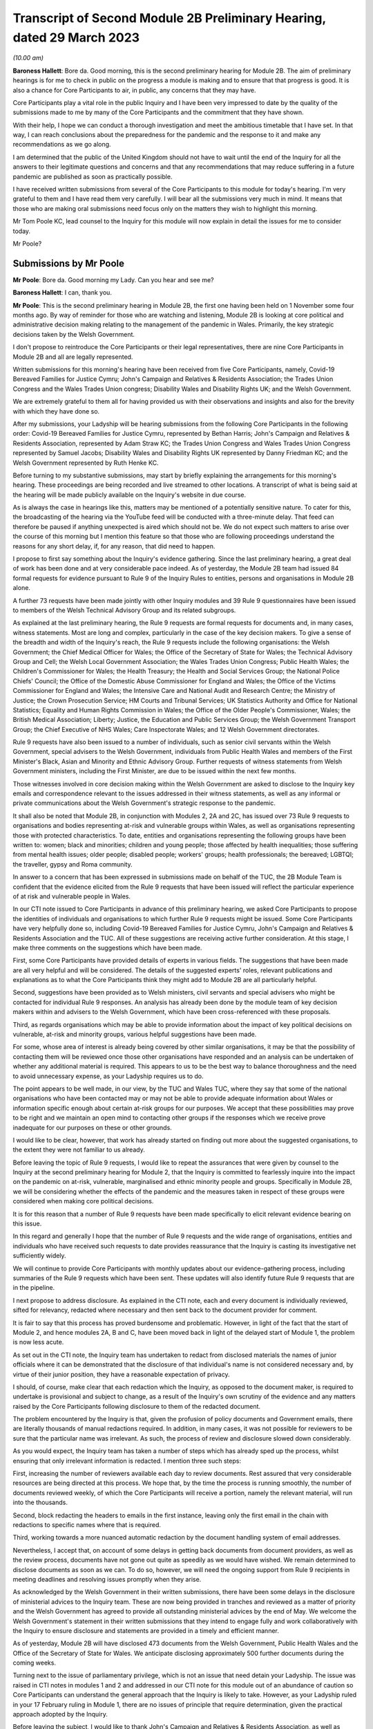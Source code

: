 Transcript of Second Module 2B Preliminary Hearing, dated 29 March 2023
=======================================================================

*(10.00 am)*

**Baroness Hallett**: Bore da. Good morning, this is the second preliminary hearing for Module 2B. The aim of preliminary hearings is for me to check in public on the progress a module is making and to ensure that that progress is good. It is also a chance for Core Participants to air, in public, any concerns that they may have.

Core Participants play a vital role in the public Inquiry and I have been very impressed to date by the quality of the submissions made to me by many of the Core Participants and the commitment that they have shown.

With their help, I hope we can conduct a thorough investigation and meet the ambitious timetable that I have set. In that way, I can reach conclusions about the preparedness for the pandemic and the response to it and make any recommendations as we go along.

I am determined that the public of the United Kingdom should not have to wait until the end of the Inquiry for all the answers to their legitimate questions and concerns and that any recommendations that may reduce suffering in a future pandemic are published as soon as practically possible.

I have received written submissions from several of the Core Participants to this module for today's hearing. I'm very grateful to them and I have read them very carefully. I will bear all the submissions very much in mind. It means that those who are making oral submissions need focus only on the matters they wish to highlight this morning.

Mr Tom Poole KC, lead counsel to the Inquiry for this module will now explain in detail the issues for me to consider today.

Mr Poole?

Submissions by Mr Poole
-----------------------

**Mr Poole**: Bore da. Good morning my Lady. Can you hear and see me?

**Baroness Hallett**: I can, thank you.

**Mr Poole**: This is the second preliminary hearing in Module 2B, the first one having been held on 1 November some four months ago. By way of reminder for those who are watching and listening, Module 2B is looking at core political and administrative decision making relating to the management of the pandemic in Wales. Primarily, the key strategic decisions taken by the Welsh Government.

I don't propose to reintroduce the Core Participants or their legal representatives, there are nine Core Participants in Module 2B and all are legally represented.

Written submissions for this morning's hearing have been received from five Core Participants, namely, Covid-19 Bereaved Families for Justice Cymru; John's Campaign and Relatives & Residents Association; the Trades Union Congress and the Wales Trades Union congress; Disability Wales and Disability Rights UK; and the Welsh Government.

We are extremely grateful to them all for having provided us with their observations and insights and also for the brevity with which they have done so.

After my submissions, your Ladyship will be hearing submissions from the following Core Participants in the following order: Covid-19 Bereaved Families for Justice Cymru, represented by Bethan Harris; John's Campaign and Relatives & Residents Association, represented by Adam Straw KC; the Trades Union Congress and Wales Trades Union Congress represented by Samuel Jacobs; Disability Wales and Disability Rights UK represented by Danny Friedman KC; and the Welsh Government represented by Ruth Henke KC.

Before turning to my substantive submissions, may start by briefly explaining the arrangements for this morning's hearing. These proceedings are being recorded and live streamed to other locations. A transcript of what is being said at the hearing will be made publicly available on the Inquiry's website in due course.

As is always the case in hearings like this, matters may be mentioned of a potentially sensitive nature. To cater for this, the broadcasting of the hearing via the YouTube feed will be conducted with a three-minute delay. That feed can therefore be paused if anything unexpected is aired which should not be. We do not expect such matters to arise over the course of this morning but I mention this feature so that those who are following proceedings understand the reasons for any short delay, if, for any reason, that did need to happen.

I propose to first say something about the Inquiry's evidence gathering. Since the last preliminary hearing, a great deal of work has been done and at very considerable pace indeed. As of yesterday, the Module 2B team had issued 84 formal requests for evidence pursuant to Rule 9 of the Inquiry Rules to entities, persons and organisations in Module 2B alone.

A further 73 requests have been made jointly with other Inquiry modules and 39 Rule 9 questionnaires have been issued to members of the Welsh Technical Advisory Group and its related subgroups.

As explained at the last preliminary hearing, the Rule 9 requests are formal requests for documents and, in many cases, witness statements. Most are long and complex, particularly in the case of the key decision makers. To give a sense of the breadth and width of the Inquiry's reach, the Rule 9 requests include the following organisations: the Welsh Government; the Chief Medical Officer for Wales; the Office of the Secretary of State for Wales; the Technical Advisory Group and Cell; the Welsh Local Government Association; the Wales Trades Union Congress; Public Health Wales; the Children's Commissioner for Wales; the Health Treasury; the Health and Social Services Group; the National Police Chiefs' Council; the Office of the Domestic Abuse Commissioner for England and Wales; the Office of the Victims Commissioner for England and Wales; the Intensive Care and National Audit and Research Centre; the Ministry of Justice; the Crown Prosecution Service; HM Courts and Tribunal Services; UK Statistics Authority and Office for National Statistics; Equality and Human Rights Commission in Wales; the Office of the Older People's Commissioner, Wales; the British Medical Association; Liberty; Justice, the Education and Public Services Group; the Welsh Government Transport Group; the Chief Executive of NHS Wales; Care Inspectorate Wales; and 12 Welsh Government directorates.

Rule 9 requests have also been issued to a number of individuals, such as senior civil servants within the Welsh Government, special advisers to the Welsh Government, individuals from Public Health Wales and members of the First Minister's Black, Asian and Minority and Ethnic Advisory Group. Further requests of witness statements from Welsh Government ministers, including the First Minister, are due to be issued within the next few months.

Those witnesses involved in core decision making within the Welsh Government are asked to disclose to the Inquiry key emails and correspondence relevant to the issues addressed in their witness statements, as well as any informal or private communications about the Welsh Government's strategic response to the pandemic.

It shall also be noted that Module 2B, in conjunction with Modules 2, 2A and 2C, has issued over 73 Rule 9 requests to organisations and bodies representing at-risk and vulnerable groups within Wales, as well as organisations representing those with protected characteristics. To date, entities and organisations representing the following groups have been written to: women; black and minorities; children and young people; those affected by health inequalities; those suffering from mental health issues; older people; disabled people; workers' groups; health professionals; the bereaved; LGBTQI; the traveller, gypsy and Roma community.

In answer to a concern that has been expressed in submissions made on behalf of the TUC, the 2B Module Team is confident that the evidence elicited from the Rule 9 requests that have been issued will reflect the particular experience of at risk and vulnerable people in Wales.

In our CTI note issued to Core Participants in advance of this preliminary hearing, we asked Core Participants to propose the identities of individuals and organisations to which further Rule 9 requests might be issued. Some Core Participants have very helpfully done so, including Covid-19 Bereaved Families for Justice Cymru, John's Campaign and Relatives & Residents Association and the TUC. All of these suggestions are receiving active further consideration. At this stage, I make three comments on the suggestions which have been made.

First, some Core Participants have provided details of experts in various fields. The suggestions that have been made are all very helpful and will be considered. The details of the suggested experts' roles, relevant publications and explanations as to what the Core Participants think they might add to Module 2B are all particularly helpful.

Second, suggestions have been provided as to Welsh ministers, civil servants and special advisers who might be contacted for individual Rule 9 responses. An analysis has already been done by the module team of key decision makers within and advisers to the Welsh Government, which have been cross-referenced with these proposals.

Third, as regards organisations which may be able to provide information about the impact of key political decisions on vulnerable, at-risk and minority groups, various helpful suggestions have been made.

For some, whose area of interest is already being covered by other similar organisations, it may be that the possibility of contacting them will be reviewed once those other organisations have responded and an analysis can be undertaken of whether any additional material is required. This appears to us to be the best way to balance thoroughness and the need to avoid unnecessary expense, as your Ladyship requires us to do.

The point appears to be well made, in our view, by the TUC and Wales TUC, where they say that some of the national organisations who have been contacted may or may not be able to provide adequate information about Wales or information specific enough about certain at-risk groups for our purposes. We accept that these possibilities may prove to be right and we maintain an open mind to contacting other groups if the responses which we receive prove inadequate for our purposes on these or other grounds.

I would like to be clear, however, that work has already started on finding out more about the suggested organisations, to the extent they were not familiar to us already.

Before leaving the topic of Rule 9 requests, I would like to repeat the assurances that were given by counsel to the Inquiry at the second preliminary hearing for Module 2, that the Inquiry is committed to fearlessly inquire into the impact on the pandemic on at-risk, vulnerable, marginalised and ethnic minority people and groups. Specifically in Module 2B, we will be considering whether the effects of the pandemic and the measures taken in respect of these groups were considered when making core political decisions.

It is for this reason that a number of Rule 9 requests have been made specifically to elicit relevant evidence bearing on this issue.

In this regard and generally I hope that the number of Rule 9 requests and the wide range of organisations, entities and individuals who have received such requests to date provides reassurance that the Inquiry is casting its investigative net sufficiently widely.

We will continue to provide Core Participants with monthly updates about our evidence-gathering process, including summaries of the Rule 9 requests which have been sent. These updates will also identify future Rule 9 requests that are in the pipeline.

I next propose to address disclosure. As explained in the CTI note, each and every document is individually reviewed, sifted for relevancy, redacted where necessary and then sent back to the document provider for comment.

It is fair to say that this process has proved burdensome and problematic. However, in light of the fact that the start of Module 2, and hence modules 2A, B and C, have been moved back in light of the delayed start of Module 1, the problem is now less acute.

As set out in the CTI note, the Inquiry team has undertaken to redact from disclosed materials the names of junior officials where it can be demonstrated that the disclosure of that individual's name is not considered necessary and, by virtue of their junior position, they have a reasonable expectation of privacy.

I should, of course, make clear that each redaction which the Inquiry, as opposed to the document maker, is required to undertake is provisional and subject to change, as a result of the Inquiry's own scrutiny of the evidence and any matters raised by the Core Participants following disclosure to them of the redacted document.

The problem encountered by the Inquiry is that, given the profusion of policy documents and Government emails, there are literally thousands of manual redactions required. In addition, in many cases, it was not possible for reviewers to be sure that the particular name was irrelevant. As such, the process of review and disclosure slowed down considerably.

As you would expect, the Inquiry team has taken a number of steps which has already sped up the process, whilst ensuring that only irrelevant information is redacted. I mention three such steps:

First, increasing the number of reviewers available each day to review documents. Rest assured that very considerable resources are being directed at this process. We hope that, by the time the process is running smoothly, the number of documents reviewed weekly, of which the Core Participants will receive a portion, namely the relevant material, will run into the thousands.

Second, block redacting the headers to emails in the first instance, leaving only the first email in the chain with redactions to specific names where that is required.

Third, working towards a more nuanced automatic redaction by the document handling system of email addresses.

Nevertheless, I accept that, on account of some delays in getting back documents from document providers, as well as the review process, documents have not gone out quite as speedily as we would have wished. We remain determined to disclose documents as soon as we can. To do so, however, we will need the ongoing support from Rule 9 recipients in meeting deadlines and resolving issues promptly when they arise.

As acknowledged by the Welsh Government in their written submissions, there have been some delays in the disclosure of ministerial advices to the Inquiry team. These are now being provided in tranches and reviewed as a matter of priority and the Welsh Government has agreed to provide all outstanding ministerial advices by the end of May. We welcome the Welsh Government's statement in their written submissions that they intend to engage fully and work collaboratively with the Inquiry to ensure disclosure and statements are provided in a timely and efficient manner.

As of yesterday, Module 2B will have disclosed 473 documents from the Welsh Government, Public Health Wales and the Office of the Secretary of State for Wales. We anticipate disclosing approximately 500 further documents during the coming weeks.

Turning next to the issue of parliamentary privilege, which is not an issue that need detain your Ladyship. The issue was raised in CTI notes in modules 1 and 2 and addressed in our CTI note for this module out of an abundance of caution so Core Participants can understand the general approach that the Inquiry is likely to take. However, as your Ladyship ruled in your 17 February ruling in Module 1, there are no issues of principle that require determination, given the practical approach adopted by the Inquiry.

Before leaving the subject, I would like to thank John's Campaign and Relatives & Residents Association, as well as Disability Wales and Disability Rights UK for their helpful submissions on the exceptions to the rule against the use of parliamentary materials in legal proceedings. I'm also glad to see that they agree with us that there are no issues at this stage that require determination.

I turn next to experts. Draft expert reports, which cover material relevant to Module 2B, have been received from Professor Ailsa Henderson and Professor Thomas Hale. Professor Henderson's report deals with political structures for devolution within the UK and mechanisms for inter-governmental decision making between the UK Government and the Devolved Administrations during the pandemic. Professor Hale's report deals with international data relating to the pandemic. Both draft reports are receiving consideration from the Inquiry legal teams.

A further draft report with relevance to Module 2B, instructed by Module 2, has been received concerning decision making structures at the UK Government in an emergency. The instruction of a similar report relating specifically to the Welsh Government is being considered.

A report has also been instructed but not yet received on the access to and the use of data by the UK Government and the Devolved Administrations during the pandemic. This report from Gavin Freeguard the former programme director and head of data and transparency at the institute for Government is due to be received in draft form shortly. On receipt, we will analyse its content to the extent to which it covers Welsh issues and, if necessary, look to instruct a Wales-specific report on this important subject.

Following disclosure of the draft report relevant to Module 2B, Core Participants will be invited to raise points of clarification or new matters that are agreed by the Inquiry to be relevant with each expert. Given the number of Core Participants across modules 2, 2A, 2B and 2C, it may be necessary for there to be some limitations imposed as to the scope or the number of matters able to be raised by each Core Participant. The Inquiry team will provide further information about the intended process for this involvement by Core Participants in due course.

In the Module 2B preliminary hearing, your Ladyship heard submissions about the need for an expert to deal with the issue of structural racism and discrimination. In your 9 March ruling, your Ladyship indicated that it would be appropriate for an expert or experts to provide an opinion on the issue of pre-pandemic structural racism, with the caveat that it is not within the remit of the Inquiry to conduct an Inquiry into institutional racism.

Your Ladyship also directed that the Inquiry team should look at the same issues relating to other forms of pre-existing discrimination. Our proposal to you, my Lady, is that you adopt the same approach to the issue of pre-existing structural racism and other forms of discrimination in Wales. We wish to emphasise, as I indicated earlier, that this is an issue to which we are very alive in this module.

Turning then to planning and timetabling for the remainder of the module. At the last preliminary hearing, Core Participants were understandably keen that we should set out our plan as to when the public hearings in Module 2B would take place. As already mentioned, necessary changes to the timetabling of Module 1 has resulted in the Inquiry's overall timetable being altered from our initial projections and you have had already made rulings regarding the timetables of modules 1 and 2, which can be have viewed on the Inquiry website.

The need for clear planning is appreciated. Therefore, subject to submissions which you may hear from Core Participant representatives, we propose that the Module 2B substantive public hearings should commence on Monday, 26 February next year.

It remains our plan that those Module 2B hearings will last for three weeks. More precise plans as to which witnesses will give evidence on which days will be announced in due course when further consideration and analysis of the evidence being gathered permits.

We note what is submitted on behalf of the Core Participants, in relation to whether three weeks is long enough. Given that the bulk of the documents have not yet been received and given your Ladyship's stated desire to have hearings that are relevant and not undermined by the passage of time, we are loath to suggest an extension in length, given the impact that would have on the rest of the Inquiry. I am sure your Ladyship will reflect on what has been said and keep this issue under review.

We also note what is said on behalf of John's Campaign and Relatives & Residents Association regarding the adverse affects of delay. As your Ladyship has made clear, you are determined that the Inquiry will not drag on. The Inquiry is making fast progress with six investigations already open and substantive public hearings taking witness evidence starting in June. The Inquiry is acutely aware of the need to make timely recommendations, which is why your Ladyship has promised to publish regular reports.

To this end, it is important that progress continues at pace with the Module 2 teams, assisted of course by the Core Participants, doing everything they can to ensure that the relevant dates for the Module 2 public hearings are met.

As we intimated at the last preliminary hearing, to facilitate access for and engagement by the public in Wales, the substantive public hearings in Module 2B will take place in Wales. Moreover, the Inquiry will be supporting the inclusion of the Welsh language in hearings as much as possible by, for example, simultaneous translation facilities.

As regards hearing venues in Wales, the Inquiry is currently looking into this but I can assure you, my Lady, and, in particular, those who represent vulnerable or infirm groups that those discussions will give careful consideration for the need for minimum inconvenience for and any particular needs of those who may wish to attend those hearings. Taking on board submissions made by Core Participants, in particular Disability Wales and Disability Rights UK, the Inquiry is in the process of developing an overall approach to reasonable adjustments in a systematic manner.

For those who cannot or do not wish to attend in person, the intention is that those hearings, like these, will be live streamed online and the transcripts made publicly available via the Inquiry's website. The Inquiry will also be able to upload recordings of hearings to the Inquiry's website and YouTube channel. Before that time, the work of the Inquiry in preparation for those hearings will continue. There are a number of planned events in order to maximise the involvement of Core Participants and ultimately to assist in the fulfilment of the terms of reference.

Before outlining our current thinking in that regard, it is worth pointing out that we consider it inevitable that there may be slight variations in the way in which we propose each Module 2 and its submodules be conducted, both with regard to the issues within each investigation, which may differ in each of the four nations of the UK, and the way in which the procedure might best serve each of those issues being addressed.

There may be a number of legitimate reasons for this such as the timing of the hearings, practicality, the different issues which fall to be addressed in each part of the UK, both generally and at the hearings, the number and variety of material providers and decision makers, the volume of material and the number and interests of the Core Participants, which are different in each of the four submodules.

Though such differences may occur, consistency in the treatment of each of the four nations of the UK is, in our submission, achieved by the broad consistency of the outline scopes in each and the commitment in each to important underlying principles, such as the need to permit participation in the process by those who have been accorded core participation status, which is reflected by each module providing means by which Core Participants may participate beyond what is laid out in the Inquiry Rules.

It is intended in the first instance that we will distribute a list of issues which we intend to address in Module 2B. In the first instance, we propose that this will be issued to the Core Participants who will then be invited to provide comments and suggested alterations and additions to the list of issues. The list will be a refined version of what issues we think arise for determination by the Inquiry in Wales, under each of the provisional outline of scope for Module 2B paragraphs. The list of issues will draw on the extremely helpful suggestions that have been made by many of the Core Participants.

In addition to suggestions in correspondence, John's Campaign and Relatives & Residents Association, as well as Disability Wales and Disability Rights UK, have made helpful suggestions in written submissions ahead of this hearing. These, as well as other suggestions made by the Core Participants, are being actively considered. I do not propose now to deal with those detailed issues raised but welcome the further engagement of Core Participants on this topic.

In your ruling of 9 March, issued after the second preliminary hearing in Module 2, you directed that Module 2 should produce a list of issues by 28 April. We propose that you should direct this to happen in Module 2B by 12 May.

I turn next to the Rule 10 process. As far as questions for witnesses are concerned, Core Participant representatives are aware of the provisions of Rule 10 and the procedures laid out there for the questioning of witnesses, which will be primarily conducted by counsel to the Inquiry and the opportunity which is set out there for applications to be made for questions to be asked by Core Participant representatives, in particular under Rule 10.4.

In addition to the procedures laid out in the rules, and to the proposed list of witnesses for Module 2B public hearings, which we will share with Core Participants in due course, it is intended that Core Participants will be provided with an opportunity to suggest areas and lines of questioning, which will be covered with each witness.

In your ruling issued after the Module 2 preliminary hearing, your Ladyship described an informal route by which Core Participants could seek to persuade the Inquiry team that there are issues that are of such centrality that they must be raised in the course of the witnesses' evidence. In Module 2B, we also intend to adopt a similarly informal approach, details of which will be provided to Core Participants when we get nearer the time of those substantive public hearings.

When providing those details, we will also seek to address the questions raised by Core Participants in their written submissions, such as those raised on behalf of John's Campaign and Relatives & Residents Association regarding the distribution of evidence proposals; Disability Wales and Disability Rights UK regarding, amongst other things, the timescales for receiving and commenting on evidence proposals; and the TUC and Wales TUC on the questioning by Core Participants of witnesses.

As well as the various procedures we currently have in mind, all of which are designed to maximise progress and also Core Participant involvement in the Inquiry's work, we propose a third preliminary hearing for Module 2B should be held in November this year. At that hearing, a full update can be given on progress and plans for the public hearings, which would then follow in about two to three months' time later. We note the suggestion made by the Welsh Government that the third preliminary hearing should take place after the conclusion of the substantive hearings for Module 2A. In our opinion, this will be too late to allow for meaningful engagement by Core Participants and input in respect of a substantive public hearing starting in late February next year.

Turning next to Every Story Matters, which is the name that will be given the Inquiry's listening exercise through which individuals will be able to communicate to us their experiences of the pandemic. It is part of the work of the Inquiry that it will gather and assimilate the accounts of people across the UK about the impact of the pandemic on their lives. Such is the breadth of human experience of the pandemic that this is really the only way in which the Inquiry can ensure that record is made of the accounts of those who wish to participate.

In response to submissions made in Module 1, further information was made available in the Inquiry's marked newsletter about the details planned for the exercise. This newsletter can be accessed on the Inquiry's website.

By way of overview the Inquiry has committed to providing different ways for people to share their story including a web form, with a save and come back feature, a phone line, a paper form and in-person community listening events, designed to reach seldom heard or underrepresented groups attended by, where possible, your Ladyship and other Inquiry staff members. These listening events shall be launched later this year and I should add there will be an ability to participate in different languages, including Welsh.

The Inquiry has committed to adopting a trauma-informed approach to the listening exercise and will provide emotional support. Experiences will be gathered and analysed by experts in research and analysis, not by media communications firms. Reports will be produced for each relevant module investigation and will be submitted as evidence to be disclosed to Core Participants and published as part of the hearings for each module of the Inquiry.

The way we plan to gather people's stories will help the Inquiry obtain as broad an evidence base about the impact of the pandemic as possible, to assist it in reaching robust findings and recommendations which take account of both cause and effect. The Inquiry team is grateful to all those who have recently participated in the webinar on Every Story Matters on 15 March and for all of the feedback which has been received in response to that exercise. The Inquiry is particularly grateful for the feedback received from John's Campaign and Relatives & Residents Association in their written submissions. The detail of this feedback and other such feedback will be taken on board for future webinars and communications about Every Story Matters, in particular regarding the participation of individuals with nonverbal communication needs.

The Inquiry team acknowledge the importance of Every Story Matters hearing from a diverse range of people who have been impacted and further details will be provided in due course.

I turn finally to commemoration. In order to fulfil its commitments to commemoration, the Inquiry has consulted widely on this issue. The result is that you, my Lady, have decided a tapestry should be created as a physical installation. Each panel will be created by a different artist, working with a particular community or communities to develop it. The intention is for the first panel to be unveiled at the UK's hearing centre in time for the first substantive hearings for Module 1 in June this year. This panels will be transportable to wherever we hold hearings in the UK so that people in Wales will be able to see them if they attend a hearing in person.

It is also planned that impact videos providing relevant insight into the harm and suffering caused by the pandemic will be shown at the start of each substantive hearing session. This will include the Module 2B substantive hearings in Wales. I would like to make special mention to the Welsh Covid Bereaved who have worked with the Inquiry team to pilot the first tapestry panel and shared their stories on camera last week, which will form part of our impact films to be played in June.

I hope what I have said brings those with an interest in Module 2B up to speed with the developments in our investigation and progress and sets out a roadmap as to how we intend to progress matters going forward, up to the point of our substantive public hearings in Wales next year. As already indicated, a further preliminary hearing for Module 2B is likely to be held in November this year, though I would reiterate that there will continue to be formal and informal opportunities for Core Participants to contribute to the work of the Inquiry.

May I again, on behalf of the Module 2B team, offer our thanks for the helpful contributions made by the Core Participants to this hearing and the continued contribution of Core Participants and other material providers to the work of the modules which proceeds at pace but thoroughly.

Unless, at this stage, my Lady there are any further matters with which I can assist you, those are my submissions.

**Baroness Hallett**: Diolch, Mr Poole. I'm very grateful to you, thank you.

I think it is now time to call on Ms Bethan Harris.

Submissions by Ms Harris
------------------------

**Ms Harris**: Good morning. Bore da.

**Baroness Hallett**: Bore da.

**Ms Harris**: I appear to make submissions on behalf of Covid-19 Bereaved Families for Justice Cymru and I will confirm straightaway that I won't be going over the time that has been allocated to me and if my Lady is content I propose to speak in Welsh initially and then to translate the Welsh language part of my submissions into English and then to continue in English. Thank you.

Fel y gwyr y cadeirydd, grwp ydy Covid Bereaved Families for Justice Cymru gyda ffocws yn gyfangwbl ar ymgyrchu dros, a rhoi llais i rai sydd mewn profedigaeth oherwydd Covid-19 yng Nghymru.

Byddaf yn delio a'r testunnau canlynnol â Rhestr o faterion, Ceisiadau Rheol 9, tystiolaeth arbenigol, ac yn fyr -- y broses o ddatgelu a trefniadau ar gyfer gwrandawiadau a delio a tystiolaeth. Bydd hyn yn rhannol drwy gyfrwng y Gymraeg at wedyn yn Saesneg.

Rhestr o faterion

1. Diolch I'r CTI y bore ma am y wybodaeth mai'r bwriad you darparu rhestr o faterion erbyn dyddiad penodol.

2. Mae hi wedi bod o gymorth mawr i gael y rhestr dros dro o faterion are gyfer modiwl 1 -- mae hon yn ddogfen gynhwysfawr a defnyddiol.

3. Mae yna fantais mewn cynhyrchu rhestr or faterion dros dro cyn gynteg ag sy'n bosib.

Unwaith bod gan y cyfranogwyr craidd y rhestr materion bydd yn bosib paratoi yn fwy effeithiol.

Rheswm arall pan mae'n bwysig I gael y rhestr o faterion yw bod modiwlau'n cydberthyn au gilydd, a dim ond pan gawn weld rhestri materion i'r modiwlau sydd a testunnau sydd berthnasol a'u gilydd y gallem eu rhoi ochr wrth ochr a sicrhau bod materion sydd yn ymwneud a Chymru ddim wedi syrthio i fwlch rhwng modiwlau gwahannol.

I droi at beth dylsid cynnwys yn y rhestr o faterion ar gyfer Modiwl 2B.

4. Yn ein cyflwyniadau ysgrifenedig rydym wedi nodi rhai o'r materion my CBFJ Cymru o'r farn sy'n bwysig i'w cynnwys ym Modiwl 2B, sef yn arbennig:

(i) Sut ac i ba raddau wnaeth Llywodreath Cymru a llywodreath y Deyrnas Unedig ryngwethio a chyfarthrebu a rhannu gwybodaeth hefo eu gilydd -- yn arbennig gwybodaeth wyddonol ac arbenigol

(ii) Beth wneath Llywodreath Cymru yn wahannol -- camau a gymerwyd neu a na gymerwyd -- a oedd yn wahannol i'r rheiny a gymerodd llywodraeth y deyrnas unedig. Rydym wedi gweld yr awgrymiad synhwyrol a wnaed yng nghyflwyniadau ysgrifenedig y Mudiadau am Bobl Anabl -- sef i arbenigwr i greu nodyn dros dro yn crynhoi gwahaniaethau allweddol rhwng rheolau a penderfyniadiau a wnaethpwyd gan y naill lywodreath, ac mae'r grwp dwy i'n ei gynrychioli yn cytuno byddai maintais mewn cael dogfen o'r math, a fyddai'n darparu man cychwyn i'r tystiolaeth a dadansoddiad i'r rhan yma o fodiwl 2B.

As my Lady is aware, Covid-19 Bereaved Families for Justice Cymru are a Wales-focused group dedicated solely to campaigning for and giving voice to those bereaved due to Covid-19 in Wales.

I propose to address you on the scope, the Rule 9 requests, expert witnesses and then briefly on disclosure and arrangements for evidence and hearings.

First with regards to scope, we have heard the helpful submissions from counsel to the Inquiry this morning and the aim that a list of issues will be made available by 12 May. We welcome bringing forward the provision of the list of issues and the provisional list of issues for comments that would be as soon as possible and we note that the provisional list of issues that is being made available in relation to Module 1 is a very comprehensive and helpful document.

We note also that, by having such a document, it enables progress to be made much more quickly in preparation for the main hearing and, inevitably, modules are inter-related and it is only when we have the list of issues for closely related modules, so that we can look at them together and compare them, that we can be sure that issues concerning Wales have not fallen between the gaps. This is the subject upon which we have also made submissions in relation to Module 3.

As to what the issues should include to be on that list, in the written submission, on behalf of the Covid Bereaved Families, we have highlighted some of the matters that the group consider are important to include in this Module 2B and these are, in particular, how and to what extent the Government of Wales and the UK Government interacted and communicated and shared information with each other, in particular scientific and expert knowledge and what the Welsh Government did differently, steps taken or not taken, that differ from those of the UK Government.

We have seen the helpful suggestion in the written submissions on behalf of the disabled people's organisations that there should be a provisional note summarising the key differences in regulations and decisions and those whom I represent endorse having such a document which, as regards this aspect of Module 2B, would be a good starting point for the evidence and analysis.

Turning now to Rule 9 requests. The main submission on behalf of the bereaved families is as to the importance of including vulnerable and at-risk groups to whom Rule 9 requests are made and to include, within those groups, groups representing older people in Wales.

Covid-19 Bereaved Families for Justice Cymru very much welcome that a corporate statement has been requested from the Older People's Commissioner for Wales and think this would be an important document but the group wishes to make the point that it is, of course, important that there are different perspectives as well that are sought from a wider group of organisations working on the ground.

As regards Rule 9 requests, we, of course, have seen the monthly updates from the CTI and they provide very helpful information about the groups upon whom Rule 9 requests have been served and we have heard also the very reassuring submissions that have been made this morning as to the further service of Rule 9 requests and the attention that is given to vulnerable and at-risk groups.

Our concern is that, as has been mentioned, that groups that speak on a nationwide basis may not be able to pay sufficient focus to Wales and we know that the CTI has heard that point and taken it on board.

We are also concerned as to whether there are sufficient groups upon whom Rule 9 requests have been served within Wales, that are Wales-specific groups, that are focused on older people. We ask that consideration is given, as I know it will be, having heard the reassurance from the Inquiry this morning -- that consideration will be given to the list that we have suggested which includes at least one group relating to older people in Wales.

I wish to make some further points about the position of older people in Wales, in order to highlight the importance of bringing forward evidence about this group of the population in Wales. The numbers of older people, as a proportion of the population, are relatively high in Wales, the group over-65 being over one fifth of the population and those over 90 being higher relatively than other parts in the UK, being 1 per cent of the population.

The pandemic had, and the Covid-19 Bereaved Families for Justice Cymru believes continues to have, a disproportionate impact on older people, in particular those living in the relatively deprived areas in Wales. A particular concern of the Covid Bereaved Families group is the extent of the hospital acquired Covid-19 in Wales and recent data shows that a high percentage of Covid-19 infection in Wales continues to be hospital-acquired infection. Covid-19 Bereaved Families for Justice Cymru are of a view that it is likely that older people feature heavily in that percentage of Covid-19 infections that are acquired in hospitals.

For all these reasons, the bereaved families are concerned that the Inquiry should have a complete picture of the impact of the pandemic on older people in Wales.

I would like to touch on that matter again when I deal with expert evidence and, turning now to expert evidence, there are two matters upon which I would like to address the Inquiry. We call on the Inquiry to instruct an expert to report specifically on the devolved decision making structures in Wales and how they interrelate, including in an emergency situation, and we have heard what the CTI submissions have said this morning and that they are considering such a report to be brought forward, and we are very reassured by that consideration and we endorse it.

The Welsh perspective and the impact of devolution on the competency and resilience of the Welsh Government does need to be properly explored, in our submission, and properly understood in this Inquiry. This report would provide an essential evidential foundation from which the issues of concern to the Inquiry can be explored and developed in relation to Wales. This is particularly so, given that there will inevitably be limited time for the oral hearing. Put simply, it saves time to have such a report.

There is a need, we submit, for detailed expert evidence such as this focusing specifically on the Welsh perspective, as regards devolved institutions. We have drawn attention in our written submissions as to how, when matters are dealt with at a national level, there does tend to be an emphasis on UK-wide institutions and English institutions, rather than those of the devolved nations.

I would like to mention the expert evidence that is to be brought forward in relation to structural discrimination and Covid-19 Bereaved Families for Justice Cymru welcomes your Ladyship's rulings on reporting on structural racism and for the exploration of expert evidence on discrimination on other grounds and on intersectional issues and endorses the invitation that was made this morning in submissions to the Inquiry for there to be a Wales-specific reporting on these issues, in relation to structural racism and other forms of discrimination.

I would like to address the Inquiry specifically with regards to the importance of bringing forward expert evidence with regards to the impact of the pandemic on older people in Wales. This is necessary in my submission in order to understand the characteristics of this at-risk cohort and it is also necessary in order to have a clear evidential foundation as to the impact of the pandemic on this group.

Again, it will save time at the hearing where time will inevitably be tight. It will contribute towards ensuring that matters concerning Wales are properly scrutinised, do not get lost and not properly looked at in the great amount of material that there is to be considered in this UK-wide Inquiry and so that the best time can be made out of the time that there is for the focus on Wales.

Again, we would like the opportunity as a group to communicate with the Inquiry with regards to suggestions for a suitable expert to deal specifically with the older people dimension.

Turning briefly to disclosure. We have heard that the Inquiry team is, of course, doing its best to deal with disclosure as quickly as possible and we encourage them, of course, to continue to do so and we are very grateful for those efforts.

With regards to the hearing timetable, we have heard this morning that it is proposed that the length of the hearing will be three weeks. That, of course, is a positive development. Nevertheless, there is concern amongst those in the group whom I represent about there being sufficient time for the scrutiny that is required as a result of this hearing in Module 2B.

There is a deep concern on the part of the group that it's proposed to cover the impact and handling of the pandemic within what was two weeks but even now three weeks. The group is concerned that this may not allow for adequate scrutiny nevertheless, even with the extra time. There is no other Inquiry for Wales, the First Minister having, of course, refused a Wales-specific Inquiry akin to the Scottish Public Inquiry in reliance on this Inquiry. The concern is that the devolved Welsh Government will escape full scrutiny and we invite consideration of a further extension of the time allocated to this module.

We once again would like to endorse and reiterate the suggestion which has been made by the TUC that a short hearing be listed after all the Module 2 submodule hearings are completed in order to take account of the lessons learned across all the modules.

Finally, with regards to hearings, we hear that it is the intention that the Inquiry will provide translation facilities into Welsh and, of course, we welcome this.

With regards to the evidence proposal and Rule 10, we welcome the process of providing for an informal approach in order to be able to speak to the Inquiry team in relation to the evidence proposals and proposed questions and we note the confirmation that this informal process does not, in any way, impede the rights under Rule 10.4 to apply to the Chair for permission to ask questions or CPs to be able to ask such questions of witnesses in their own right and we submit that this is an important right which serves to increase public confidence in the Inquiry.

Finally, Covid-19 Bereaved Families for Justice Cymru welcomes the work on commemoration and Every Story Matters and wishes to reiterate its commitment to assisting with the development of this project.

Thank you. Those are my submissions.

**Baroness Hallett**: Diolch, Ms Harris. Very grateful to you, both for your helpful submissions and for the extremely helpful co-operation members of Bereaved Families for Justice Cymru have been giving to the listening exercise and commemoration project. I hope that those who participated in the filming, which is obviously so important for us, didn't find it too distressing but you have been giving us great co-operation and we are really, really grateful. Thank you.

**Ms Harris**: Thank you.

**Baroness Hallett**: Mr Straw, I think, next.

**Mr Straw**: Good morning. Can you hear me, my Lady?

**Baroness Hallett**: I can Mr Straw, thank you.

Submissions by Mr Straw
-----------------------

**Mr Straw**: Thank you. Bore da. I represent, as you are aware, my Lady, John's Campaign and the Relatives & Residents Association, who broadly represent the interests of those in care, their loved ones and their carers.

If I may, I propose to address seven topics and to do so roughly in the order that they appear in our written submissions. The first is the question of timing of the hearing.

The Inquiry, of course, faces a gargantuan task and has already made extremely impressive progress in its various modules but I would like to highlight, if I may, one of the reasons why delay in this area is a concern to my clients. There is a pressing need to make recommendations which concern the care sector in particular and that's because restrictions and very onerous restrictions continue to be in place in the care sector. It is very important for the carers, the people who are being cared for, and so on, that those restrictions are reviewed and changed if necessary.

The next topic is the list of issues. We welcome counsel to the Inquiry's proposals about this, including the date, which is a prompt date of 12 May, that the list of issues will be produced. It is important that those are finalised as soon as they can be because those should be used to inform further requests under Rule 9, requests for disclosure and potentially decisions about expert evidence.

The third topic is a rather longer one, it is the question about additional witnesses and whether additional witnesses, over and above the very long list that have been already Rule 9-ed by the Inquiry, should be called. In our written submissions in paragraph 7 we touch upon this issue but note there that we are taking instructions in light of the recent disclosure about whether additional witnesses ought to be Rule 9-ed.

We have now taken instructions about that and have some more detail we can put forward about our suggestions. We will write a letter with this detail in it to make sure that it is all entirely clear and in writing but I hope it assists just to go over our suggestions at this point.

Our main concern is the issue of the extent to which the care sector featured or should have featured in core decision making.

Now, I am sure that won't be controversial, not least because in the letter granting our clients CP status, my Lady, you said that our clients were well placed to assist the Inquiry in Module 2B as to whether those interests -- those whose interest we represent, including those requiring care and those providing such care were considered as part of the process of core political and administrative decision making in response to Covid-19.

I hope it helps to briefly summarise a few of the reasons why it is important that the interests of those in the care sector were considered in respect of core decision making. The care sector was really at the sharp end of the pandemic response. That's, in part, because those in the care sector were among the most vulnerable in society but it is in part because the need for care meant that the restrictions which were then imposed in many cases denied people the treatment, the care, the support and the company that they so dearly needed.

There is another reason why the care sector should have had an important part in core decision making which is that it had a knock-on effect for a number of other areas of government, for example decisions as to whether people could be discharged from hospital, often depended on the availability of care outside hospital.

The current proposals by counsel to the Inquiry as to which witnesses will be called, relevant to the issue of care core decision making in Wales, appear largely to be in annex A to the update note in December 2022, under the heading of "Older People".

Now, three of those -- Age UK, Care England and the National Care Forum -- appear to us to be England-based and to not include Wales. So it appears to us that they have relationships with Welsh equivalents but don't necessarily cover that.

The fourth proposal in the CTI's older people category was the Homecare Association. We understand that is a UK-wide body. It is an important body but it is relatively limited so it covers homecare providers.

With that context in mind, we have a number of further suggestions for additional witnesses, which cover care and Wales specifically. So the first of them is Age Cymru, which is, as we understand it, the equivalent to Age UK in Wales, so it covers those needed care. Secondly, Care Forum Cymru, that, as we understand it, is the equivalent to the National Care Forum but the Welsh version, and that is representing providers. Thirdly, the Carers Trust Cymru or alternatively Carers Wales, and that's a body which represents unpaid carers.

The fourth suggestion we have is Professor Adam Gordon, he is a suggestion for an expert witness in this area. He is the professor of care of older people in the University of Nottingham. He was the author of the British Geriatrics Society Guidance on Covid-19 in Care Homes and we will provide a CV so that the Inquiry team can consider him and make decisions about that.

Sticking with expert evidence, in paragraph 12 of our written submissions we made suggestions for two other experts, I hope it helps if I briefly mention those. The first of them is an expert about the issue in paragraph 8.3 of our written submissions. That is the issue of the extent to which core decisions were evidence based, for example whether evidence was obtained about the adverse impact of non-pharmaceutical interventions and how that fed into core decisions. We have suggested Professor Carl Heneghan as an expert in that area.

The second expert suggestion relates to the issue in paragraph 8.4 of our submissions. This is the extent to which individual autonomy, individual rights and capacity were taken into account in making core decisions and we have suggested Dr Lucy Series gives evidence about that. She has expertise in law, policy and medicine, so may be well placed to assist the Inquiry on that point.

So that's additional Rule 9s. The fourth issue which I would like to turn to, if I may, is further questions to existing witnesses or further requests for disclosure. Now, we are in difficulty at the moment to identify specific further questions or specific further disclosure and that's because we haven't yet received the Rule 9 statements themselves or the majority of the disclosure that comes with them. So, at this stage, all we have done is put forward some suggestions for general questions and we have asked the Inquiry legal team to consider them and consider ensuring that sufficient witnesses have been asked about them and sufficient questions have been asked.

But just to give a couple of examples of those general topics we have put forward: they are set out in paragraph 8 of our written submissions, together with our 15 February letter.

One example is Public Health Wales, so the extent to which advice by Public Health Wales was taken into account in core decision making. We give an example about that which is a particular document where Public Health Wales in July 2021 recommended that care homes no longer should be closed, in other words the closure of care homes was no longer proportionate. We give that as an example of an issue which we suggest should be explored, the extent to which that Public Health Wales advice was followed in core decision making.

Another example is in paragraph 8.2 of our written submissions, which concerns the balance between what's been called direct harm and indirect harm in core decision making. Direct harm is defined, as I understand it, in the disclosure as being the harm that comes from Covid, whereas indirect harm is the harm that comes from the response to it, so the measures that had been put in place to protect people from Covid.

The issue is to what extent in core decision making was that balance taken into account. So were there structures in place or systems to help people make that balance, were there decisions made centrally or policies put in place regarding how that balance should be struck and how it should be analysed. Again, we give an example in our submissions about the care context and, again, really the sharp end of decisions of balance made in this field and suggest that statements are taken and questions are asked about particularly that issue, about how the balance was struck.

Moving forwards, we would be grateful for an opportunity to put forward more specific suggestions to the Inquiry legal team about what further questions should be asked and what further disclosure should be obtained. We would be much better placed to be able to do so once we have seen the disclosure and the witness statements, of course. If we do so now it is likely to lead to duplication but we propose that once we receive the first bulk of witness statements and disclosure, then Core Participants at that point have an opportunity to make suggestions to the Inquiry legal team as to what further specific questions should be asked and then it is factored into the timetable the Inquiry legal team's consideration of that matter, any further requests that they decide are appropriate and then time for the Rule 9 responders to produce further witness statements and produce further disclosure.

It may be difficult to do it at this stage but we suggest consideration is given to timetabling those various steps, so the production of the first round of disclosure to us, our responses to it, specific questions raised by us, CTI's consideration and then responses by the Rule 9 individuals.

I hope it helps, at this stage, just to give a couple of examples of the type of specific questions which we may ask in order to illustrate the sort of process that we are proposing. One broad issue that we have raised is the extent to which, in core decision making, existing legal and regulatory duties were taken into account.

One quite specific topic in that context concerns the Welsh Government dementia strategy. This was a strategy brought in before the Covid response and the question is to what extent was that taken into account in core decision making. We would seek to ensure that the Inquiry has asked the part of the Welsh Government that was particularly responsible for the dementia strategy -- and, as we understand it, that is the Dementia Oversight of Implementation and Impact Group that monitors the implementation of the strategy -- we would seek to ensure that the Inquiry has made Rule 9 requests for a response from that group, that the Inquiry has asked for relevant documents, so there is a dementia action plan. There was a policy concerning Covid and dementia that was brought in in September 2021, and those minutes of the Impact Group, and we would also like to ensure that specific questions were asked of the relevant witnesses about this issue.

Another example -- and I hope this helps to illustrate the approach that we are proposing -- is the public sector equality duty. Again, we would want to ensure that questions have been asked of relevant witnesses about whether that duty was complied with and records of any consideration of that duty in terms of core decision-making.

There are also likely to be further follow up questions that we will propose in respect of the witness statements and the disclosure that's ultimately received. To pick a couple of examples, the disclosure so far contains, in certain respects, some pretty broad brush assertions. So, for example, responses along the lines of "We engaged with stakeholders". Now, if the witness statements themselves are similarly broad brush, then we would invite the Inquiry to send further specific questions to those Government bodies and others who respond in that way, for example, "Exactly how did you engage, with whom and what did you say?"

Similarly, so far the disclosure contains little about the impact on individuals and how that fed into core decision making. So far, it largely concerns financial or structural issues. Now, we appreciate, of course, that we have had very little of the disclosure that's pending so far but, again, that is an area where, if the witness statements themselves are similarly broad brush, then we will invite the Inquiry to make specific requests along those lines.

So that is the topic of further witness questions.

The fifth issue that I hope to cover is the Rule 10 proposals. Thank you for providing us at this early stage with those proposals, it is very useful. In paragraph 13 of our written submissions we raise a number of questions for clarification as to how that might work. Two examples are as follows:

Firstly, the process that's being proposed largely concerns preparation in advance but often the most important questions will arise during the witness's own evidence or during evidence given shortly before that witness.

We invite the Inquiry to ensure that some process is brought in to ensure that the Core Participants can effectively participate in those sort of later stage questions. So they can propose questions that arise from the witness's own evidence or evidence that's given shortly before it.

Now, it may be and in our experience we find it often is the most effective and efficient way of doing that, simply to give Core Participants an opportunity to ask their own questions, provided, of course, they are limited to exactly what's come on the day but, at the very least, we invite the Inquiry to consider that matter.

Another example of the issues of clarification is about expert topics. So, it may be that some of the topics that are going to be put to witnesses, the Core Participants, particularly Core Participants, have a special expertise in that topic. For example, it may be about disability and you may think that the disability groups are best placed to ask those questions. We would ask the Inquiry team to consider at least whether in certain respects Core Participants might be asked to put questions in the first instance, if they have a special expertise.

The sixth topic is another short one. It is parliamentary privilege. We agree with the approach proposed by counsel to the Inquiry and agree also that no ruling is necessary from you at this stage, my Lady. But in our submissions we drew attention to a few of the exceptions that arose to the ordinary rule against parliamentary privilege. The main reason for doing so at this stage is really to encourage the people who are going to be responding to the Inquiry's requests for information about this area to be open and thorough about it and, as we explained there, there are a number of exceptions, if it comes to it, to the parliamentary privilege rule which may be relevant to this Inquiry.

The last area concerns the listening exercise. In Module 3, we made submissions about the listening exercise, which I don't propose to repeat here, other than just to briefly summarise. So our submissions firstly sought clarification on how the listening exercise will inform the evidence sessions and the main reason for that is to encourage people to engage in the listening exercise. People are much less likely, as far as we understand it, to engage if they think there is no point doing so.

So we sought clarification as to how it may inform the evidence. We also sought clarification in respect of reasonable adjustments, so what adjustments are made to ensure that people who have difficulty communicating and understanding can be involved in it? The reason for raising those points in this module is that, if anything, there is a more pressing need for those changes to be made in respect of this module and that's because of the timetabling and the hearing here being sooner than that in Module 3.

As we understand it, the process is that there will be the listening exercise first, a report produced summarising it and then that will be disclosed to Core Participants. That would indicate that the listening exercise itself, so far as it relates to this module, needs to conclude within the future three or four months, in order that it can be properly taken into account.

So we suggest that there is a pressing need for those clarifications to be made.

That's all I hope to address unless there's anything else you would like me to address, my Lady, those are my submissions.

**Baroness Hallett**: No, I'm very grateful, Mr Straw. Thank you very much. You reminded me of my words when I granted the two organisations you represent Core Participant status that they would be well placed to assist and that's exactly what they have been doing. I'm very grateful to you for your submissions and their very constructive response.

As far as the listening exercise is concerned, may I assure everyone there is very much a point to participating in it. I wish to hear from people and I wish to bear very much in mind and take into account when reaching any conclusions and making recommendations the experience of people across the United Kingdom of the pandemic. So please reassure those you represent that we are doing everything possible to allay any concerns that Core Participants may have and to encourage them to participate in what would be a very, very purposeful exercise.

So thank you very much for your submissions. I think now will be time to take a break. We shall come back after the break to Mr Jacobs, Mr Friedman and Ms Henke. Thank you.

*(11.13 am)*

*(A short break)*

*(11.30 am)*

**Baroness Hallett**: Apologies for the fact that I forgot to say how long the break would be today.

Right, I think now it is time to call on Mr Jacobs for the Wales Trades Union Congress.

Submissions by Mr Jacobs
------------------------

**Mr Jacobs**: Good morning, my Lady, bore da.

I represent the Trades Union Congress, the TUC, and also the Wales Trades Union Congress. The TUC in this Inquiry seeks to bring forward the voice and experiences of the 5.5 million individuals who make up its 48 member unions. That includes members who live and work in Wales.

The Wales TUC is part of the TUC, it represents in the region of 400,000 workers in Wales through its affiliated unions. Those member unions span an array of sectors, all of which were affected by the pandemic. The members of the affiliated unions include a very significant number of key workers, who provided vital services, who kept people in Wales cared for, fed, able to access basic goods and services they needed to live and tended to them when they were sick.

For the purposes of this module, the Wales TUC has provided a detailed response to a Rule 9 request from the module to the team. My Lady, for the purposes of these oral submissions I am going to emphasise a few points of the written submissions. Of course, I stand by the remainder.

The first issue I'm going to turn to is the timetabling for the final hearing.

As I understand matters, it remains the case that 14 hearing days are timetabled to consider the core political and administration decision making in Wales throughout the pandemic. With some time allocated for submissions, it is perhaps just 12 or 13 days of oral evidence. It is presently the only hearing stated to be taking place in Wales and focused exclusively on the pandemic in Wales. Without a list of issues or the opportunity to review any witness statements, it is, of course, difficult to meaningfully submit as to how long precisely the hearing needs to be. But we can say, however, that to us 14 days seems extraordinarily short.

As we see it, there are really two difficulties. The first is a problem of appearance, of it appearing that the Wales hearing is the poorer relative of more robust consideration given in relation to Westminster decision making in Module 2. There is also, secondly, the problem of being able to meaningfully test an array of complex issues in a mere 12 or 13 days of evidence.

An Inquiry of this scale, which does have a compelling need to progress speedily, must inevitably proceed with taking a significant proportion of evidence in writing, rather than orally. That is understood. Even so, the current estimate appears to us to be problematically short.

As you will have seen in our written submission, for the present what we ask is that whatever practical arrangements the Inquiry is making for the hearings in Wales, it retains scope for extending it. It may be however, my Lady, that you decide, instead, to grasp the nettle now and extend the timetable. Perhaps realistically, that will be inevitable.

When it comes to the next preliminary hearing, we will have a significant number of witness statements before us, perhaps a deluge of documents and it may be very helpful to know in advance of that preliminary hearing, rather than after, whether there is scope for extending the timetabled hearings.

In relation to the next preliminary hearing, Mr Poole has indicated this morning a proposal that it be held in November of this year. We say that seems to be eminently sensible. We agree that any later would be too late, with the substantive hearing starting at the end of the following February.

My Lady, I turn to Rule 9 requests. In relation to evidence sought from bodies relevant to at-risk and vulnerable groups, you will have seen the concern raised in writing from the TUC and the Wales TUC as to Rule 9 requests made across the four parts of Module 2 and the importance of seeking Welsh-specific evidence.

All I would say about that now is that counsel to the Inquiry, from remarks made this morning, has clearly heard the points and we are very grateful for that. For the present, I say no more, other than if there is a need in due course to make further Rule 9 requests of Welsh bodies, we will of course assist where we can.

The Inquiry has already sought expert evidence on the arrangements for devolution from Professor Henderson, as we have heard. In our written submission, paragraph 10, we suggested that there would be value in obtaining a report specifically on Welsh devolution from an expert who is specifically immersed in the Welsh-specific issues and we note with interest that an identical suggestion has been made by the Covid-19 Bereaved Families, Cymru. For our part, we suggested Professor Emyr Lewis, from Aberystwyth Law School who was recently appointed on a panel of experts advising the Independent Commission on the Constitutional Future of Wales and has given evidence to UK and Welsh parliamentary committees on devolution.

The Covid-19 Bereaved Families Cymru have made a different suggestion as to the identity of the expert and we note that with interest and, from our perspective, it is the principle of seeking such evidence about which we have a particular strong view, rather than who that person may be.

I turn then to the importance of seeking, in this module, Rule 9 evidence from the Health and Safety Executive. We have previously invited Rule 9 evidence from the Health and Safety Executive, the HSE, in Module 2 and indeed in other modules and we understand that the Module 2 team is now doing so. That is welcome and important. The HSE is the GB-wide regulator for health and safety at work. It had a role to play in providing guidance to employers and also in the monitoring and enforcement of workplace safety, including non-pharmaceutical interventions.

It is important, however, in our submission, that a bespoke Rule 9 request is made of the HSE by the Module 2B team because the position in Wales does give rise to distinct issues, which warrants distinct and separate consideration.

The framework for the HSE is different in Wales as public health responsibility is devolved, albeit the HSE has workplace health and safety jurisdiction. The Welsh Government emergency Public Health Legislation gave powers to the police and local authorities to enforce social distancing in all premises and the HSE and local authorities were responsible for local enforcement arrangements for the emergency legislation, complimentary to health and safety law.

The Wales TUC highlighted, during the course of the pandemic, a lack of coordination in ensuring workplace safety. Partly in response to those concerns, the Welsh Government set up a health and safety forum for Wales which brought together the HSE, local authorities, employers and the Welsh Government in their attempt to improve regulation in Wales.

It is important, we say, that we better understand the HSE's decision-making actions in Wales during this period and, of course, its interactions with the Welsh Government as is the key focus of this module.

We say a specific Rule 9 is important, not only to capture those specific issues but there may also be a need for evidence from the HSE at the final substantive hearing and it may well be that the HSE witness best placed to give evidence in relation to Wales, initially via a Rule 9 response but also in oral evidence, may not be the same witness best placed to give evidence in relation to England and interactions with Westminster.

My Lady, that's what we had to say about Rule 9s. On the seeking of expert evidence regarding structural discrimination, we have heard an invitation from counsel to the Inquiry this morning for you to adopt the same approach you have adopted in Module 2 in this module. All I say, on behalf of the TUC and the Wales TUC, is that we endorse that wholeheartedly.

My Lady, one issue that we have raised previously and I do raise again is what we have described as "strand tying" submissions. As it appears to us, once the Inquiry has heard the evidence in Module 2 but also in modules 2A, 2B and 2C, there may well be a need for a short strand tying hearing, eager to hear evidence where issues have cropped up and/or for submissions and Ms Gallagher addressed you on those in Module 2A and I'm not going to repeat in full what she said there. What we invite is that the Inquiry should keep in its plans a provision for such a hearing to be facilitated.

Finally, my Lady, and briefly, the listening exercise. The short point is that we strongly endorse the importance of the listening exercise and we wish to put that on record. It will be important that the listening exercise captures the experiences of those at work during the pandemic and both the TUC and the Wales TUC stands ready to assist in that regard.

My Lady, unless I can assist further.

**Baroness Hallett**: No, thank you very much indeed, Mr Jacobs, and thank you also for the support that you offered the listening exercise and I know that we shall be calling upon offers of assistance of that kind. So thank you very much indeed.

Mr Friedman KC?

Submissions by Mr Friedman
--------------------------

**Mr Friedman**: My Lady, we act for Disability Wales and Disability Rights UK and this is their first appearance in Module 2B and can we thank Mr Poole KC and his team for the way they have updated us and welcomed us into this part of what is a unique four nation Inquiry process.

As we did with Scotland last week, can I briefly summarise some Welsh reference points that provide an initial route into understanding how the risk to disabled people was governed during Covid.

My Lady, you and your team must adopt many lenses to scrutinise the events this Inquiry is tasked with exploring. We speak for a particular but essential lens because of the triple jeopardy that disabled people faced during the pandemic, which was: first, far more fatal Covid outcomes; second, being cut off from other acute healthcare and treatment to fatal and damaging effect; and, third, the disproportionate impact of lockdowns and related measures.

In Wales, the statistics on that triple jeopardy are stark. 68 per cent of deaths from Covid-19 between March and July 2020 were among disabled people. Their exposure was foretold by Government studies in the two years before the emergency. 39 per cent of disabled people in Wales were in poverty compared with 22 per cent of non-disabled people and the poverty rate amongst disabled people in Wales was the highest in all of the UK. There was lower mental wellbeing among disabled adults, disabled people faced significant barriers in accessing healthcare, including access to health checks, suitably trained staff and rehabilitation services.

Although not its authors, the Welsh Government recognised that austerity law and policy, reserved to the UK Parliament, had "blighted the lives of disabled people in Wales and had a devastating impact on thousands of individuals, carers and families".

In terms of using human rights approaches to comprehend what occurred in the relationship between the state and disabled people during Covid we ask you to note that the approach to disability and related rights in Wales is different to the law and policy of the UK Government in four ways:

First, the Welsh Government produced a framework for action on independent living in 2013 and updated it in 2019, which sets out how it plans to fulfil its obligations under the United Nations Convention on the Rights of Persons with Disabilities, the UNCRPD. You know something similar has been done in Scotland.

However, Wales is the only part of the UK where codes of practice issued under the Social Services and Well-Being (Wales) Act 2014 require local authorities to have due regard to the UNCRPD when exercising their functions in relation to disabled people and their carers. Secondly, the obligations under the Convention that disabled people must be included in law and policy making to collaborate in their co-design and co-production was accepted by the Government of Wales prior to the pandemic.

It also finds statutory expression in the Well-Being of Future Generations (Wales) Act 2015, that requires public bodies to adopt an integrated, inclusive and collaborative approach to service delivery. The Welsh Government sees this as an obligation to focus on giving people and communities a voice in how their services are provided.

Thirdly, the Welsh Government, like the Scottish Government, but not yet the UK Government or Northern Irish Government, has formally supported the social model approach since 2002 and reaffirmed its commitment to it in December 2022. In the words of the Disability Rights Task Force it seeks:

"... solutions to challenge the structural, physical and attitudinal barriers that disabled people face. Structural discrimination is therefore taken as a given and its recognition an essential condition for change. Likewise, intersectional understanding is accepted as a necessary discipline by the Welsh Government declaring in terms that it is very important that disability action policy is closely linked to other aspects of equality, including other protected characteristics, as defined by the Equality Act ..."

It goes on to add:

"... and perhaps most importantly issues relating to income and poverty."

Fourthly, the mitigation of inequalities has been fashioned into legal duty prior to the pandemic. The future generations' wellbeing Act of 2015 placed on a statutory footing a set of wellbeing goals that includes developing a more equal Wales, defined in section 4 of the Act as a society that enables for people to fulfil their potential no matter what their background or circumstances, including their socioeconomic background and circumstances.

Since March 2021, Wales has brought into force section 1 of the Equality Act 2010 that mandates public authority attention to the desirability of an exercise in relevant functions in a way that reduces inequalities of outcome resulting from socioeconomic disadvantage.

Drawing these four features together, my Lady, we provisionally suggest to the Inquiry that there are lessons from and for Wales. There is a body of law and policy concerning human rights, equality and wellbeing in Wales that distinguishes it from the other four nations, including that it not only recognises the value of disabled people's lives but it is mindful of some aspect of asset redistribution to enable those lives to better.

We will urge the Inquiry to ask what difference this made and how it might make more of a difference if scaled up into a UK-wide integrated focus on securing the resilience of disabled people in future emergencies.

For its part, Disability Wales recognises the efforts of its government but equally draws attention to the gap between rhetoric of national policies and what happens on the ground. The deficiencies of engagement, planning, data collection and austerity economics, especially at the local level all played their part in Welsh disabled people's triple Covid jeopardy.

We commend to the Inquiry what is said in the Welsh Government Commission report, Locked out: liberating disabled people's lives and rights in Wales beyond Covid-19. Despite the official recognition of the social model, the report identified a resurgence of medical and vulnerability models that informed the response to Covid. When non-disabled people's experience of normal life came under threat by a pandemic, government and administrative decision making rapidly became thoughtless about the implications of Covid response measures on disabled people's lives. As the Locked out report puts it, this kind of thoughtlessness helps to illustrate a much more pervasive problem, the way taken-for-granted, ableist assumptions dominating decision making that can have life limiting consequences for disabled people.

My Lady, we have addressed you in Module 2 and 2A hearings on how expertise and experts might be viewed from the point of view of disabled people's organisations. For Wales, we therefore add the following five points:

First, on present disclosure it appears that there was no expertise regarding disability present at the Welsh Technical Advisory Group which advised its Government in parallel with SAGE. You have heard that the response to the Rule 9 requests from members are awaited. However, unlike in the other four nations and more generally for the UK Government, the Deputy Minister in Wales convened a Disability Equality Forum which met five times in the four months following the lockdown and which disability Wales participated in. The disabled people's organisations were also enrolled into a Covid-19 Moral and Ethical Advisory Group.

Second, we contend that part of the gap in real-time expertise can now be filled with disabled people's organisations. As the updated framework for independent living in Wales puts it, "Engaging with people is the only way of knowing that services are providing what people need and want and can generate better ideas and more innovative approaches". Disability Wales has taken a key role in that process in its country and it should be enabled to do the same in this Inquiry.

Third, we support what other CPs have said, Ms Harris and Mr Jacobs this morning, as to whether the forthcoming reports on devolution will need to be supplemented by devolved power experts for Wales as a discrete nation. We welcome Mr Poole's indication this morning that this will be kept under consideration and that may need to be considered for other submodules.

Fourth, we also endorse what has been said by Ms Harris on behalf of Bereaved Families for Justice as to the need for in-depth focus on older people.

Fifth, following the Module 2 ruling on expert evidence and structural discrimination and as my Lady moves towards assembling a small group of experts and thinking about how inequalities impacted on the pandemic response, it may help to bear in mind that in civil contingency theory of the UK Government, there is a key principle of resilience. We apprehend that it will feature considerably in Government disclosure.

We are not against the principle, we just urge you to be wary of how its application can fall victim to ableist and other discriminatory assumptions. That is especially so when it is applied without appreciating the resources, arrangements and web of social and economic relationships that provide resilience to some but not other parts of society. Your experts and other lines of Inquiry will be helped by seeking to illuminate the distinction between resilience as a concept and reality.

As my Lady knows, we have dealt with various process matters in our written submissions and in previous hearings, such that I do not repeat them here. Because time is short and the endeavours of the Inquiry are justifiably ambitious, it has been important to highlight some key ideas and documents early. We share them with you and your counsel because, parallel to establishing the mechanics of the Inquiry's process, must be some understanding of subject matter, particularly so in our clients' case, namely, the disabling barriers and attitudes that were detrimentally unaccounted for by the non-disabled part of state and society in real time.

In that respect, the Inquiry process-related decisions we contend for are those which are made and if necessarily altered along the way with the situation of disabled people in mind.

My Lady, those are our submissions.

**Baroness Hallett**: Thank you very much indeed, Mr Friedman. As ever, you make some very important points and, as I think you know, I will very much bear them in mind and keep everything under review. So thank you indeed for your constructive suggestions.

Lastly, we turn to Ruth Henke KC for the Welsh Government.

Submissions by Ms Henke
-----------------------

**Ms Henke**: Bore da.

**Baroness Hallett**: Bore da.

**Ms Henke**: Boneddiges, my Lady, these are the oral submissions on behalf of the Welsh Government.

The pandemic, as you know, touched the lives of everyone in Wales, our families, our colleagues and our friends, our communities and the many families who lost loved ones. On behalf of the Welsh Government, we would like to take this opportunity to express again our sympathy to those affected and to all who sadly lost loved ones.

During the pandemic, the Welsh Government took difficult decisions which undoubtedly disrupted and changed people's lives and livelihoods. Our communities and local services suffered and we are still learning of the impacts not only on the health of the people of Wales but also upon our young people, our communities and our businesses.

The decisions were made by the Welsh Government to protect Welsh citizens. At the time, the Welsh Government was dealing with a virus about which we knew very little but where we needed to act quickly. Three years on, we have greater knowledge and experience. We accept there is a real need to learn from the past, to ensure a better future for the society we serve. The Welsh Government is fully committed to this Inquiry.

To date the Welsh Government has filed with the Inquiry ten draft Rule 9 statements. Having read the written submissions filed by the other Core Participants, we thought it might be helpful if we set out briefly that the drafts filed to date include a draft of a statement volunteered by the First Minister, as well as draft statements from the Director of Legal Services, a draft statement from the Permanent Secretary, from the Chief Medical Officer, a combined draft statement from TAG and TAC, a draft statement in relation to HSSG, a draft statement on behalf of the Welsh Treasury, a draft statement from the Director of Property and Ethics, a draft statement in relation to the NHSW request and a draft statement from Dr Gill Richardson, who was, during the period under scrutiny by this Inquiry, seconded to the Welsh Government.

The Welsh Government is currently working on a further 20 Rule 9 requests and a further tranche of Rule 9 draft statements will be served in accordance with the pipeline which we have been able to agree with the Inquiry and for which we are thankful.

Responding to counsel to the Inquiry's opening submissions on the impact on others, the Welsh Government would invite the Inquiry to consider seeking further Rule 9 statements from Wales-based organisations. We have listened carefully to the submissions on this topic already made by the other Core Participants. We support those suggestions and would add to those that they have suggested faith groups in Wales and those in Wales who advocate for those at risk from violence and domestic abuse.

Further, the Welsh Government wish to highlight to the Inquiry the statutory role in Wales of the National Adviser for Violence Against Women, Domestic Abuse and Sexual Violence for Wales. The Welsh Government supports the Welsh TUC submission in relation to the Health and Safety Executive and consider that a Rule 9 request directed to them would assist the Inquiry's process.

The Welsh Government accepts that initially problems with technology hindered the process by which ministerial advices were disclosed to the Inquiry. Those problems, as well as initial operational difficulties, have been overcome. The Welsh Government apologises to the Inquiry for the delay that was caused and, through me, wishes to ensure the Inquiry that it is doing all it can to make up for lost time.

As at today's date, 514 ministerial advices have been disclosed to the Inquiry. In addition, over 4,000 documents are with the Inquiry. A pipeline of disclosure into the Inquiry has been established and I can tell the Inquiry on behalf of the Welsh Government that approximately 800 other ministerial advice documents will be disclosed by the end of the week and a further 400 before the end of term.

In Wales, the relationship between the state and the citizen is one of co-production. It is accepted that a high trust and effective public service works best when the person using a service is seen as an asset, not as a problem to be solved.

The Welsh Government acknowledges and embraces a reciprocal relationship between the contributions of the public service and the service users. We accept expertise never lies solely on the side of the provider. The Welsh Government, in its decision making, draws upon the expertise of lived experience and did so in its decision making, which this Inquiry will scrutinise.

The Welsh Government has considered the written submissions of the other Core Participants who emphasised the need for the Inquiry to have evidence from service users with lived experience as well as service providers.

The Welsh Government sees the importance and value of that evidence. We invite the Inquiry to further particularise how the voice of service users will be captured by explicitly stating which are to be system-based models and which impact modules and how the interface between the two will be achieved.

My Lady, in the early history of the pandemic, it became clear that the majority of measures affecting people in Wales would be made through the exercise of public health powers and the responsibility for making decisions fell squarely and directly on the Welsh Government. Understanding the Welsh devolution settlement, how it operates in practice and its impact on the citizens in Wales is thus an integral part of understanding and scrutinising the decisions made in Wales in response to the pandemic.

The Welsh Government looks forward to reading the report of Professor Henderson and welcomes at this stage confirmation that the report is intended to fully and properly reflect the Welsh devolution settlement and how it impacted on the citizens of Wales.

In its written submissions, the Welsh Government has quoted from the note of the counsel to the Inquiry that Module 2B has a significant amount of ground to cover during its public hearing and a relatively limited amount of time within which to do so. The Welsh Government emphasises that sufficient time must be allowed to enable the Inquiry to do justice to its important work and asks the Inquiry to ensure that if extra days are needed they are made available.

The Welsh Government has considered the written submissions on behalf of the Welsh TUC and the Bereaved Families for Justice Cymru which advocate for a further hearing at the conclusions of Module 2, 2A, 2B and 2C and we consider it is well made. The Welsh Government therefore supports that submission. It is important that every opportunity is taken to learn lessons.

Turning to the listening exercise, Every Story Matters, and commemoration. The Welsh Government accepts that both are very important. It is important that everyone has the time and space to reflect and remember. The listening exercise and commemorative content, be it online, at the hearings themselves and in a physical form, must be accessible to all. It must be in a form accessible to those that need an easy reading version, those with visual hearing impairments and those who communicate in their own way and those who communicate in their own language.

My Lady, finally, diolch am wrando heddiw. Thank you for listening to me today.

Unless you have any questions for me, my Lady, those conclude the submissions.

**Baroness Hallett**: Thank you very much indeed, Ms Henke and, as I said earlier to everyone else, I will bear those submissions very much in mind when I make any decisions about the future progress of the Inquiry.

Mr Poole do you have any further submissions in response?

Reply Submissions by Mr Poole
-----------------------------

**Mr Poole**: My Lady, you will be pleased to know I have very little to add and seek only to make four short points.

The first is to reiterate the thanks I extended earlier to all of those who have participated so actively in and around this preliminary hearing. The submissions that we have heard this morning, from our point of view, have all been incredibly helpful and constructive and we look forward to receiving, in particular, the letter from John's Campaign and Relatives & Residents Association, setting out their further thoughts on potential Rule 9 recipients.

The second point concerns what has been said about the length of our substantive public hearing. As outlined earlier, we are loath to request more time because of the knock-on effect that that will have to the rest of the Inquiry. The best way, in our view, to try and deal with the situation is early Core Participant engagement, as I outlined earlier in my submissions, about the various ways we intend to ensure this is done and that this is done effectively.

The third point concerns the Rule 9 process. We have heard what has been said, that some of the national organisations who have been contacted may or may not be able to provide adequate information about Wales or information specific enough for certain at-risk groups for our purposes. As I explained in my earlier submissions, the Rule 9 process is an iterative process, as we receive Rule 9 responses, these will be analysed and, at that stage, a decision taken as to whether further and/or additional evidence is required and if so whether that should be from more Welsh-specific organisations.

The fourth point concerns what was described by Mr Jacobs on behalf of the TUC as "strand tying", namely considering comparing and contrasting the key decision making in the four nations of the UK.

As to this, I would simply like to acknowledge that this is a matter of considerable importance. This Inquiry is uniquely placed to be able to derive information, reach conclusions and make recommendations based on the different approaches taken by the four nations of the UK. Precisely how we go about this is the subject of active consideration by the Inquiry teams for modules 2, 2A, 2B and 2C and, in the usual way, we will report progress in this regard through our monthly updates.

My Lady, those are the only points I wish to raise by way of reply submissions and that concludes everything that the advocates this morning wish to put forward.

**Baroness Hallett**: Thank you very much, Mr Poole.

As I said earlier, I'm very grateful to everyone for their help and for their offers of continued help in the future. We are going to need that help if we are, as I said earlier, to meet the ambitious timetable but having seen such a constructive approach adopted by all the Core Participants in their written and their oral submissions, I remain optimistic that we can conduct

both a thorough and a timely investigation of the issues

that are of significance for the people of Wales. So

thank you everybody for attending, making submissions or

indeed just watching online.

Thank you.

*(12.05 pm)*

*(The preliminary hearing for Module 2B concluded)*

